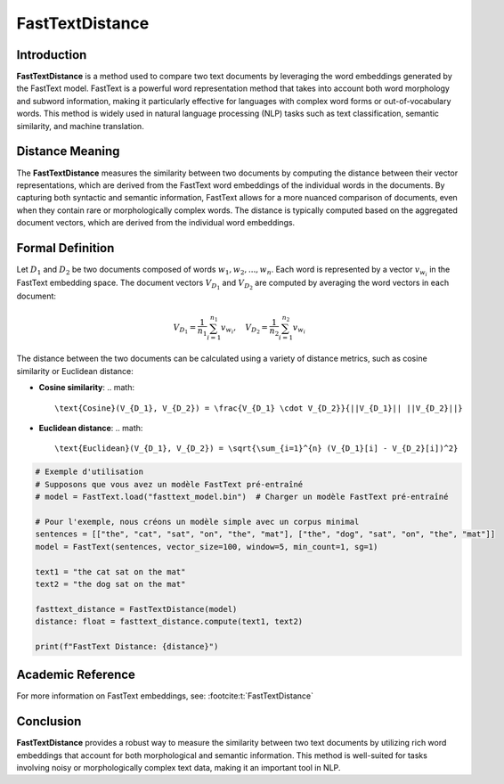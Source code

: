 FastTextDistance
=================

Introduction
------------
**FastTextDistance** is a method used to compare two text documents by leveraging the word embeddings generated by the FastText model. FastText is a powerful word representation method that takes into account both word morphology and subword information, making it particularly effective for languages with complex word forms or out-of-vocabulary words. This method is widely used in natural language processing (NLP) tasks such as text classification, semantic similarity, and machine translation.

Distance Meaning
----------------
The **FastTextDistance** measures the similarity between two documents by computing the distance between their vector representations, which are derived from the FastText word embeddings of the individual words in the documents. By capturing both syntactic and semantic information, FastText allows for a more nuanced comparison of documents, even when they contain rare or morphologically complex words. The distance is typically computed based on the aggregated document vectors, which are derived from the individual word embeddings.

Formal Definition
-----------------
Let :math:`D_1` and :math:`D_2` be two documents composed of words :math:`w_1, w_2, ..., w_n`. Each word is represented by a vector :math:`v_{w_i}` in the FastText embedding space. The document vectors :math:`V_{D_1}` and :math:`V_{D_2}` are computed by averaging the word vectors in each document:

.. math::
   V_{D_1} = \frac{1}{n_1} \sum_{i=1}^{n_1} v_{w_i}, \quad V_{D_2} = \frac{1}{n_2} \sum_{i=1}^{n_2} v_{w_i}

The distance between the two documents can be calculated using a variety of distance metrics, such as cosine similarity or Euclidean distance:

- **Cosine similarity**:
  .. math::
      \text{Cosine}(V_{D_1}, V_{D_2}) = \frac{V_{D_1} \cdot V_{D_2}}{||V_{D_1}|| ||V_{D_2}||}

- **Euclidean distance**:
  .. math::
      \text{Euclidean}(V_{D_1}, V_{D_2}) = \sqrt{\sum_{i=1}^{n} (V_{D_1}[i] - V_{D_2}[i])^2}

.. code-block:: python

   # Exemple d'utilisation
   # Supposons que vous avez un modèle FastText pré-entraîné
   # model = FastText.load("fasttext_model.bin")  # Charger un modèle FastText pré-entraîné

   # Pour l'exemple, nous créons un modèle simple avec un corpus minimal
   sentences = [["the", "cat", "sat", "on", "the", "mat"], ["the", "dog", "sat", "on", "the", "mat"]]
   model = FastText(sentences, vector_size=100, window=5, min_count=1, sg=1)

   text1 = "the cat sat on the mat"
   text2 = "the dog sat on the mat"

   fasttext_distance = FastTextDistance(model)
   distance: float = fasttext_distance.compute(text1, text2)

   print(f"FastText Distance: {distance}")

Academic Reference
------------------
For more information on FastText embeddings, see: :footcite:t:`FastTextDistance`

.. footbibliography::

Conclusion
----------
**FastTextDistance** provides a robust way to measure the similarity between two text documents by utilizing rich word embeddings that account for both morphological and semantic information. This method is well-suited for tasks involving noisy or morphologically complex text data, making it an important tool in NLP.
